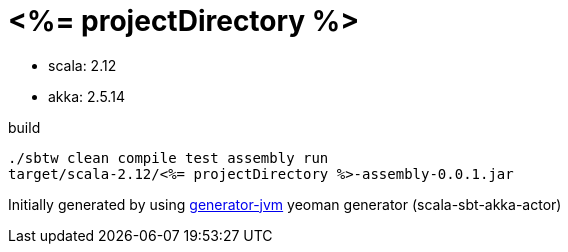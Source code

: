 = <%= projectDirectory %>

////
image:https://travis-ci.org/daggerok/<%= projectDirectory %>.svg?branch=master["Build Status", link="https://travis-ci.org/daggerok/<%= projectDirectory %>"]
image:https://gitlab.com/daggerok/<%= projectDirectory %>/badges/master/build.svg["Build Status", link="https://gitlab.com/daggerok/<%= projectDirectory %>/-/jobs"]
image:https://img.shields.io/bitbucket/pipelines/daggerok/<%= projectDirectory %>.svg["Build Status", link="https://bitbucket.com/daggerok/<%= projectDirectory %>"]
////

//tag::content[]

- scala: 2.12
- akka: 2.5.14

//Read link:https://daggerok.github.io/<%= projectDirectory %>[project reference documentation]

.build
[source,bash]
----
./sbtw clean compile test assembly run
target/scala-2.12/<%= projectDirectory %>-assembly-0.0.1.jar
----

Initially generated by using link:https://github.com/daggerok/generator-jvm/[generator-jvm] yeoman generator (scala-sbt-akka-actor)

//end::content[]
